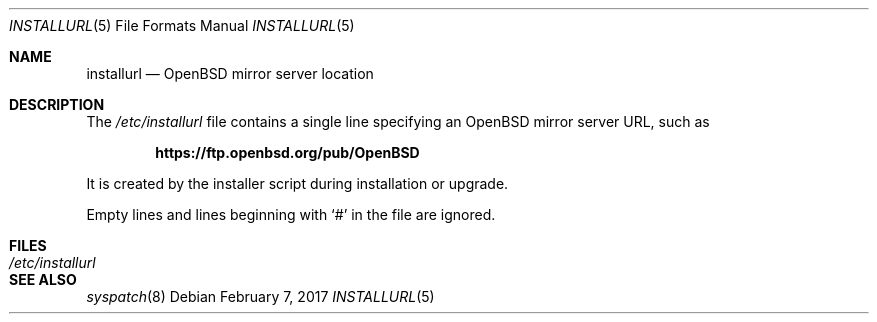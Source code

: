 .\"	$OpenBSD: installurl.5,v 1.4 2017/02/07 11:55:14 tb Exp $
.\"
.\" Copyright (c) 2017 Robert Peichaer <rpe@openbsd.org>
.\"
.\" Permission to use, copy, modify, and distribute this software for any
.\" purpose with or without fee is hereby granted, provided that the above
.\" copyright notice and this permission notice appear in all copies.
.\"
.\" THE SOFTWARE IS PROVIDED "AS IS" AND THE AUTHOR DISCLAIMS ALL WARRANTIES
.\" WITH REGARD TO THIS SOFTWARE INCLUDING ALL IMPLIED WARRANTIES OF
.\" MERCHANTABILITY AND FITNESS. IN NO EVENT SHALL THE AUTHOR BE LIABLE FOR
.\" ANY SPECIAL, DIRECT, INDIRECT, OR CONSEQUENTIAL DAMAGES OR ANY DAMAGES
.\" WHATSOEVER RESULTING FROM LOSS OF USE, DATA OR PROFITS, WHETHER IN AN
.\" ACTION OF CONTRACT, NEGLIGENCE OR OTHER TORTIOUS ACTION, ARISING OUT OF
.\" OR IN CONNECTION WITH THE USE OR PERFORMANCE OF THIS SOFTWARE.
.\"
.Dd $Mdocdate: February 7 2017 $
.Dt INSTALLURL 5
.Os
.Sh NAME
.Nm installurl
.Nd OpenBSD mirror server location
.Sh DESCRIPTION
The
.Pa /etc/installurl
file contains a single line specifying an
.Ox
mirror server URL, such as
.Pp
.Dl https://ftp.openbsd.org/pub/OpenBSD
.Pp
It is created by the installer script during installation or upgrade.
.Pp
Empty lines and lines beginning with
.Sq #
in the file are ignored.
.Sh FILES
.Bl -tag -width /etc/installurl -compact
.It Pa /etc/installurl
.El
.Sh SEE ALSO
.Xr syspatch 8
